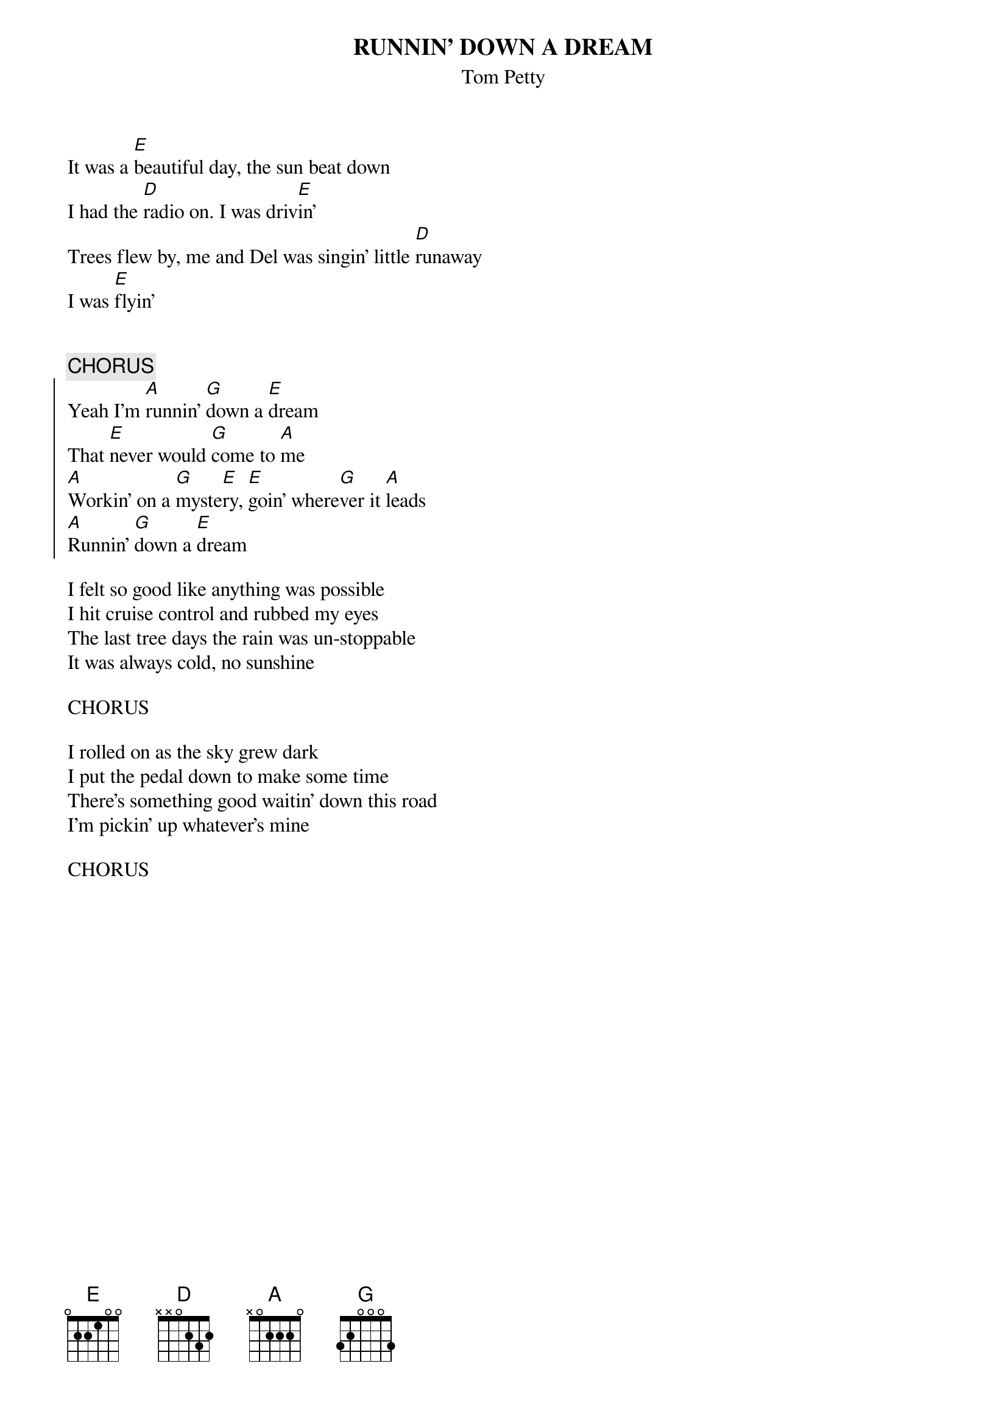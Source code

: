 {t:RUNNIN' DOWN A DREAM}
{st:Tom Petty}

It was a [E]beautiful day, the sun beat down
I had the [D]radio on. I was driv[E]in'
Trees flew by, me and Del was singin' little [D]runaway 
I was [E]flyin'


{c:CHORUS}
{soc}
Yeah I'm [A]runnin' [G]down a [E]dream
That [E]never would [G]come to [A]me
[A]Workin' on a [G]myste[E]ry, [E]goin' where[G]ver it [A]leads
[A]Runnin' [G]down a [E]dream
{eoc}

I felt so good like anything was possible
I hit cruise control and rubbed my eyes
The last tree days the rain was un-stoppable 
It was always cold, no sunshine

CHORUS

I rolled on as the sky grew dark
I put the pedal down to make some time
There's something good waitin' down this road
I'm pickin' up whatever's mine

CHORUS 
